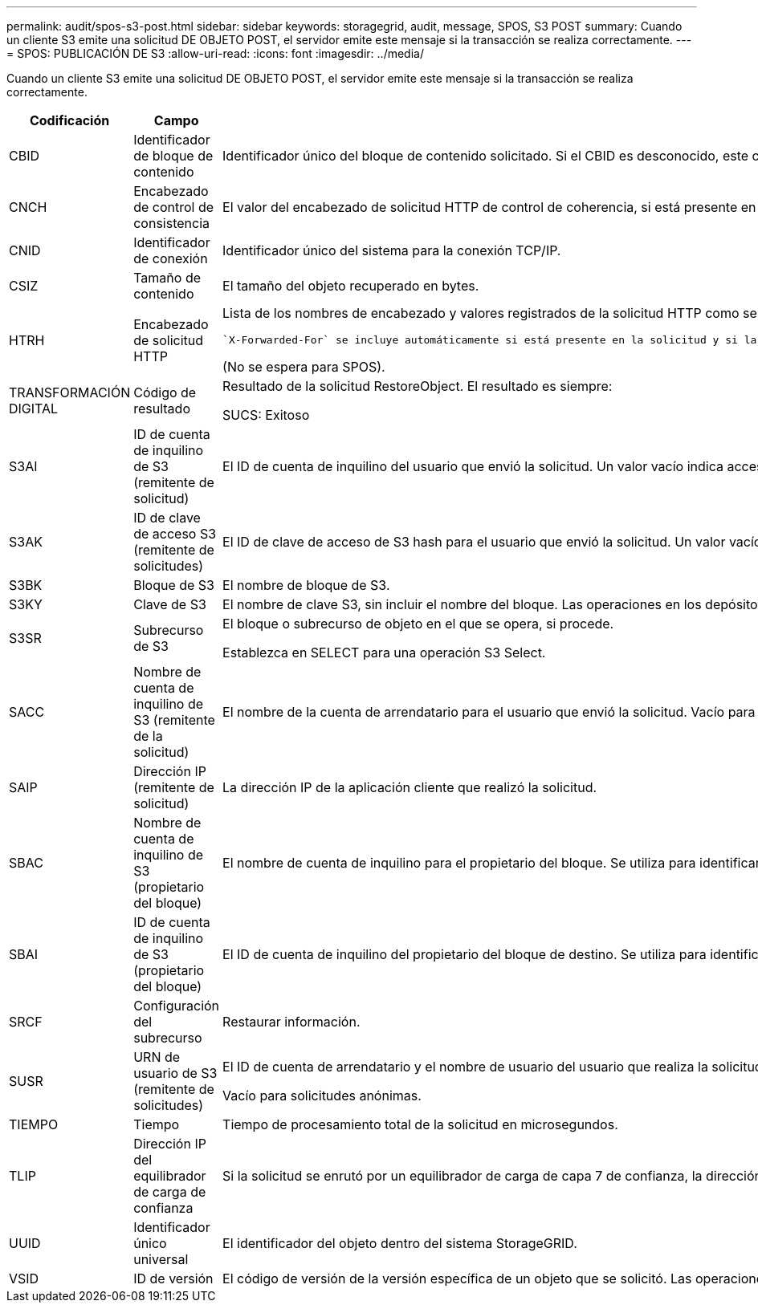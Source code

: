 ---
permalink: audit/spos-s3-post.html 
sidebar: sidebar 
keywords: storagegrid, audit, message, SPOS, S3 POST 
summary: Cuando un cliente S3 emite una solicitud DE OBJETO POST, el servidor emite este mensaje si la transacción se realiza correctamente. 
---
= SPOS: PUBLICACIÓN DE S3
:allow-uri-read: 
:icons: font
:imagesdir: ../media/


[role="lead"]
Cuando un cliente S3 emite una solicitud DE OBJETO POST, el servidor emite este mensaje si la transacción se realiza correctamente.

[cols="1a,1a,4a"]
|===
| Codificación | Campo | Descripción 


 a| 
CBID
 a| 
Identificador de bloque de contenido
 a| 
Identificador único del bloque de contenido solicitado. Si el CBID es desconocido, este campo se establece en 0.



 a| 
CNCH
 a| 
Encabezado de control de consistencia
 a| 
El valor del encabezado de solicitud HTTP de control de coherencia, si está presente en la solicitud.



 a| 
CNID
 a| 
Identificador de conexión
 a| 
Identificador único del sistema para la conexión TCP/IP.



 a| 
CSIZ
 a| 
Tamaño de contenido
 a| 
El tamaño del objeto recuperado en bytes.



 a| 
HTRH
 a| 
Encabezado de solicitud HTTP
 a| 
Lista de los nombres de encabezado y valores registrados de la solicitud HTTP como seleccionados durante la configuración.

 `X-Forwarded-For` se incluye automáticamente si está presente en la solicitud y si la `X-Forwarded-For` El valor es diferente de la dirección IP del remitente de la solicitud (campo de auditoría SAIP).

(No se espera para SPOS).



 a| 
TRANSFORMACIÓN DIGITAL
 a| 
Código de resultado
 a| 
Resultado de la solicitud RestoreObject. El resultado es siempre:

SUCS: Exitoso



 a| 
S3AI
 a| 
ID de cuenta de inquilino de S3 (remitente de solicitud)
 a| 
El ID de cuenta de inquilino del usuario que envió la solicitud. Un valor vacío indica acceso anónimo.



 a| 
S3AK
 a| 
ID de clave de acceso S3 (remitente de solicitudes)
 a| 
El ID de clave de acceso de S3 hash para el usuario que envió la solicitud. Un valor vacío indica acceso anónimo.



 a| 
S3BK
 a| 
Bloque de S3
 a| 
El nombre de bloque de S3.



 a| 
S3KY
 a| 
Clave de S3
 a| 
El nombre de clave S3, sin incluir el nombre del bloque. Las operaciones en los depósitos no incluyen este campo.



 a| 
S3SR
 a| 
Subrecurso de S3
 a| 
El bloque o subrecurso de objeto en el que se opera, si procede.

Establezca en SELECT para una operación S3 Select.



 a| 
SACC
 a| 
Nombre de cuenta de inquilino de S3 (remitente de la solicitud)
 a| 
El nombre de la cuenta de arrendatario para el usuario que envió la solicitud. Vacío para solicitudes anónimas.



 a| 
SAIP
 a| 
Dirección IP (remitente de solicitud)
 a| 
La dirección IP de la aplicación cliente que realizó la solicitud.



 a| 
SBAC
 a| 
Nombre de cuenta de inquilino de S3 (propietario del bloque)
 a| 
El nombre de cuenta de inquilino para el propietario del bloque. Se utiliza para identificar el acceso de cuenta cruzada o anónimo.



 a| 
SBAI
 a| 
ID de cuenta de inquilino de S3 (propietario del bloque)
 a| 
El ID de cuenta de inquilino del propietario del bloque de destino. Se utiliza para identificar el acceso de cuenta cruzada o anónimo.



 a| 
SRCF
 a| 
Configuración del subrecurso
 a| 
Restaurar información.



 a| 
SUSR
 a| 
URN de usuario de S3 (remitente de solicitudes)
 a| 
El ID de cuenta de arrendatario y el nombre de usuario del usuario que realiza la solicitud. El usuario puede ser un usuario local o un usuario LDAP. Por ejemplo: `urn:sgws:identity::03393893651506583485:root`

Vacío para solicitudes anónimas.



 a| 
TIEMPO
 a| 
Tiempo
 a| 
Tiempo de procesamiento total de la solicitud en microsegundos.



 a| 
TLIP
 a| 
Dirección IP del equilibrador de carga de confianza
 a| 
Si la solicitud se enrutó por un equilibrador de carga de capa 7 de confianza, la dirección IP del equilibrador de carga.



 a| 
UUID
 a| 
Identificador único universal
 a| 
El identificador del objeto dentro del sistema StorageGRID.



 a| 
VSID
 a| 
ID de versión
 a| 
El código de versión de la versión específica de un objeto que se solicitó. Las operaciones en cubos y objetos en depósitos sin versiones no incluyen este campo.

|===